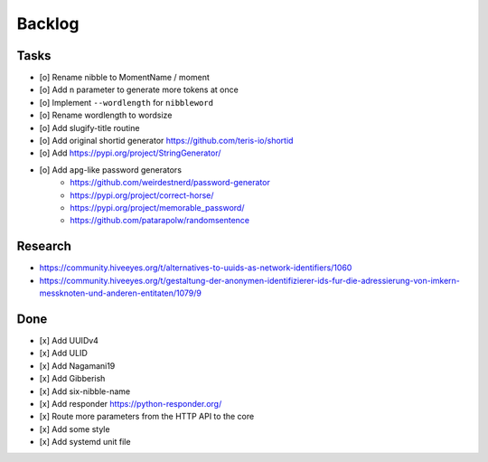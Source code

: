 #######
Backlog
#######

Tasks
=====
- [o] Rename nibble to MomentName / moment
- [o] Add ``n`` parameter to generate more tokens at once
- [o] Implement ``--wordlength`` for ``nibbleword``
- [o] Rename wordlength to wordsize
- [o] Add slugify-title routine
- [o] Add original shortid generator
  https://github.com/teris-io/shortid
- [o] Add https://pypi.org/project/StringGenerator/
- [o] Add ``apg``-like password generators
    - https://github.com/weirdestnerd/password-generator
    - https://pypi.org/project/correct-horse/
    - https://pypi.org/project/memorable_password/
    - https://github.com/patarapolw/randomsentence

Research
========
- https://community.hiveeyes.org/t/alternatives-to-uuids-as-network-identifiers/1060
- https://community.hiveeyes.org/t/gestaltung-der-anonymen-identifizierer-ids-fur-die-adressierung-von-imkern-messknoten-und-anderen-entitaten/1079/9

Done
====
- [x] Add UUIDv4
- [x] Add ULID
- [x] Add Nagamani19
- [x] Add Gibberish
- [x] Add six-nibble-name
- [x] Add responder
  https://python-responder.org/
- [x] Route more parameters from the HTTP API to the core
- [x] Add some style
- [x] Add systemd unit file
